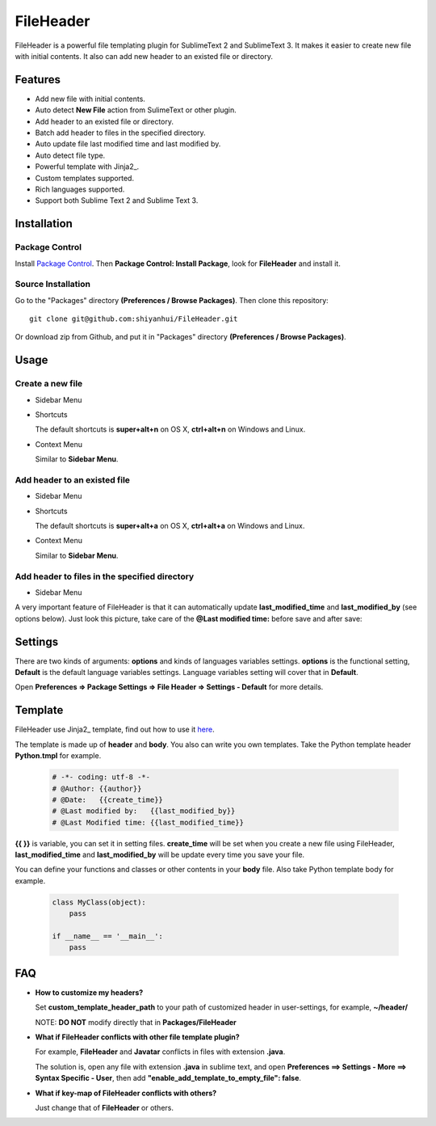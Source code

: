 ==========
FileHeader
==========

FileHeader is a powerful file templating plugin for SublimeText 2 and
SublimeText 3. It makes it easier to create new file with initial contents. It
also can add new header to an existed file or directory.

Features
=========

- Add new file with initial contents.
- Auto detect **New File** action from SulimeText or other plugin.
- Add header to an existed file or directory.
- Batch add header to files in the specified directory.
- Auto update file last modified time and last modified by.
- Auto detect file type.
- Powerful template with Jinja2_.
- Custom templates supported.
- Rich languages supported.
- Support both Sublime Text 2 and Sublime Text 3.

Installation
============

Package Control
---------------

Install `Package Control`_. Then **Package Control: Install Package**, look for
**FileHeader** and install it.

.. _Package Control: https://sublime.wbond.net/

Source Installation
--------------------

Go to the "Packages" directory **(Preferences / Browse Packages)**. Then clone
this repository::

    git clone git@github.com:shiyanhui/FileHeader.git

Or download zip from Github, and put it in "Packages" directory
**(Preferences / Browse Packages)**.

Usage
=====

Create a new file
-----------------

- Sidebar Menu

  .. image:: https://raw.github.com/shiyanhui/FileHeader/master/doc/img/new-file.gif

- Shortcuts

  The default shortcuts is **super+alt+n** on OS X, **ctrl+alt+n** on Windows and Linux.

- Context Menu

  Similar to **Sidebar Menu**.

Add header to an existed file
-----------------------------

- Sidebar Menu

  .. image:: https://raw.github.com/shiyanhui/FileHeader/master/doc/img/add-header.gif

- Shortcuts

  The default shortcuts is **super+alt+a** on OS X, **ctrl+alt+a** on
  Windows and Linux.

- Context Menu

  Similar to **Sidebar Menu**.

Add header to files in the specified directory
----------------------------------------------

- Sidebar Menu

  .. image:: https://raw.github.com/shiyanhui/FileHeader/master/doc/img/add-header-dir.gif

A very important feature of FileHeader is that it can automatically update
**last_modified_time** and **last_modified_by** (see options below). Just look
this picture, take care of the **@Last modified time:** before save and after
save:

.. image:: https://raw.github.com/shiyanhui/FileHeader/master/doc/img/update.gif

Settings
========

There are two kinds of arguments: **options** and kinds of languages variables
settings. **options** is the functional setting, **Default** is the default
language variables settings. Language variables setting will cover that in
**Default**.

Open **Preferences => Package Settings => File Header => Settings - Default**
for more details.

Template
========

FileHeader use Jinja2_ template, find out how to use it
`here <http://jinja.pocoo.org/docs/>`_.

The template is made up of **header** and **body**.  You also can write you
own templates. Take the Python template header **Python.tmpl** for example.

    .. code-block:: ++

        # -*- coding: utf-8 -*-
        # @Author: {{author}}
        # @Date:   {{create_time}}
        # @Last modified by:   {{last_modified_by}}
        # @Last Modified time: {{last_modified_time}}

**{{ }}** is variable, you can set it in setting files. **create_time** will be
set when you create a new file using FileHeader, **last_modified_time** and
**last_modified_by** will be update every time you save your file.

You can define your functions and classes or other contents in your **body**
file.  Also take Python template body for example.

    .. code-block:: python

        class MyClass(object):
            pass

        if __name__ == '__main__':
            pass

FAQ
===

- **How to customize my headers?**

  Set **custom_template_header_path** to your path of customized header in
  user-settings, for example, **~/header/**

  NOTE: **DO NOT** modify directly that in **Packages/FileHeader**

- **What if FileHeader conflicts with other file template plugin?**

  For example, **FileHeader** and **Javatar** conflicts in files with
  extension **.java**.

  The solution is, open any file with extension **.java** in sublime text,
  and open **Preferences ==> Settings - More ==> Syntax Specific - User**,
  then add **"enable_add_template_to_empty_file": false**.

- **What if key-map of FileHeader conflicts with others?**

  Just change that of **FileHeader** or others.
